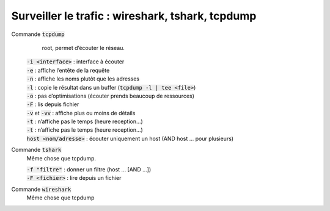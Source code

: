 =====================================================
Surveiller le trafic : wireshark, tshark, tcpdump
=====================================================

Commande :code:`tcpdump`
	 root, permet d’écouter le réseau.

	| :code:`-i <interface>` : interface à écouter
	| :code:`-e` : affiche l’entête de la requête
	| :code:`-n` : affiche les noms plutôt que les adresses
	| :code:`-l` : copie le résultat dans un buffer (:code:`tcpdump -l | tee <file>`)
	| :code:`-o` : pas d’optimisations (écouter prends beaucoup de ressources)
	| :code:`-F` : lis depuis fichier
	| :code:`-v` et :code:`-vv` : affiche plus ou moins de détails
	| :code:`-t` : n’affiche pas le temps (heure reception...)
	| :code:`-t` : n’affiche pas le temps (heure reception...)
	| :code:`host <nom/adresse>` : écouter uniquement un host (AND host ... pour plusieurs)

Commande :code:`tshark`
	Même chose que tcpdump.

	| :code:`-f "filtre"` : donner un filtre (host ... [AND ...])
	| :code:`-F <fichier>` : lire depuis un fichier

Commande :code:`wireshark`
	Même chose que tcpdump